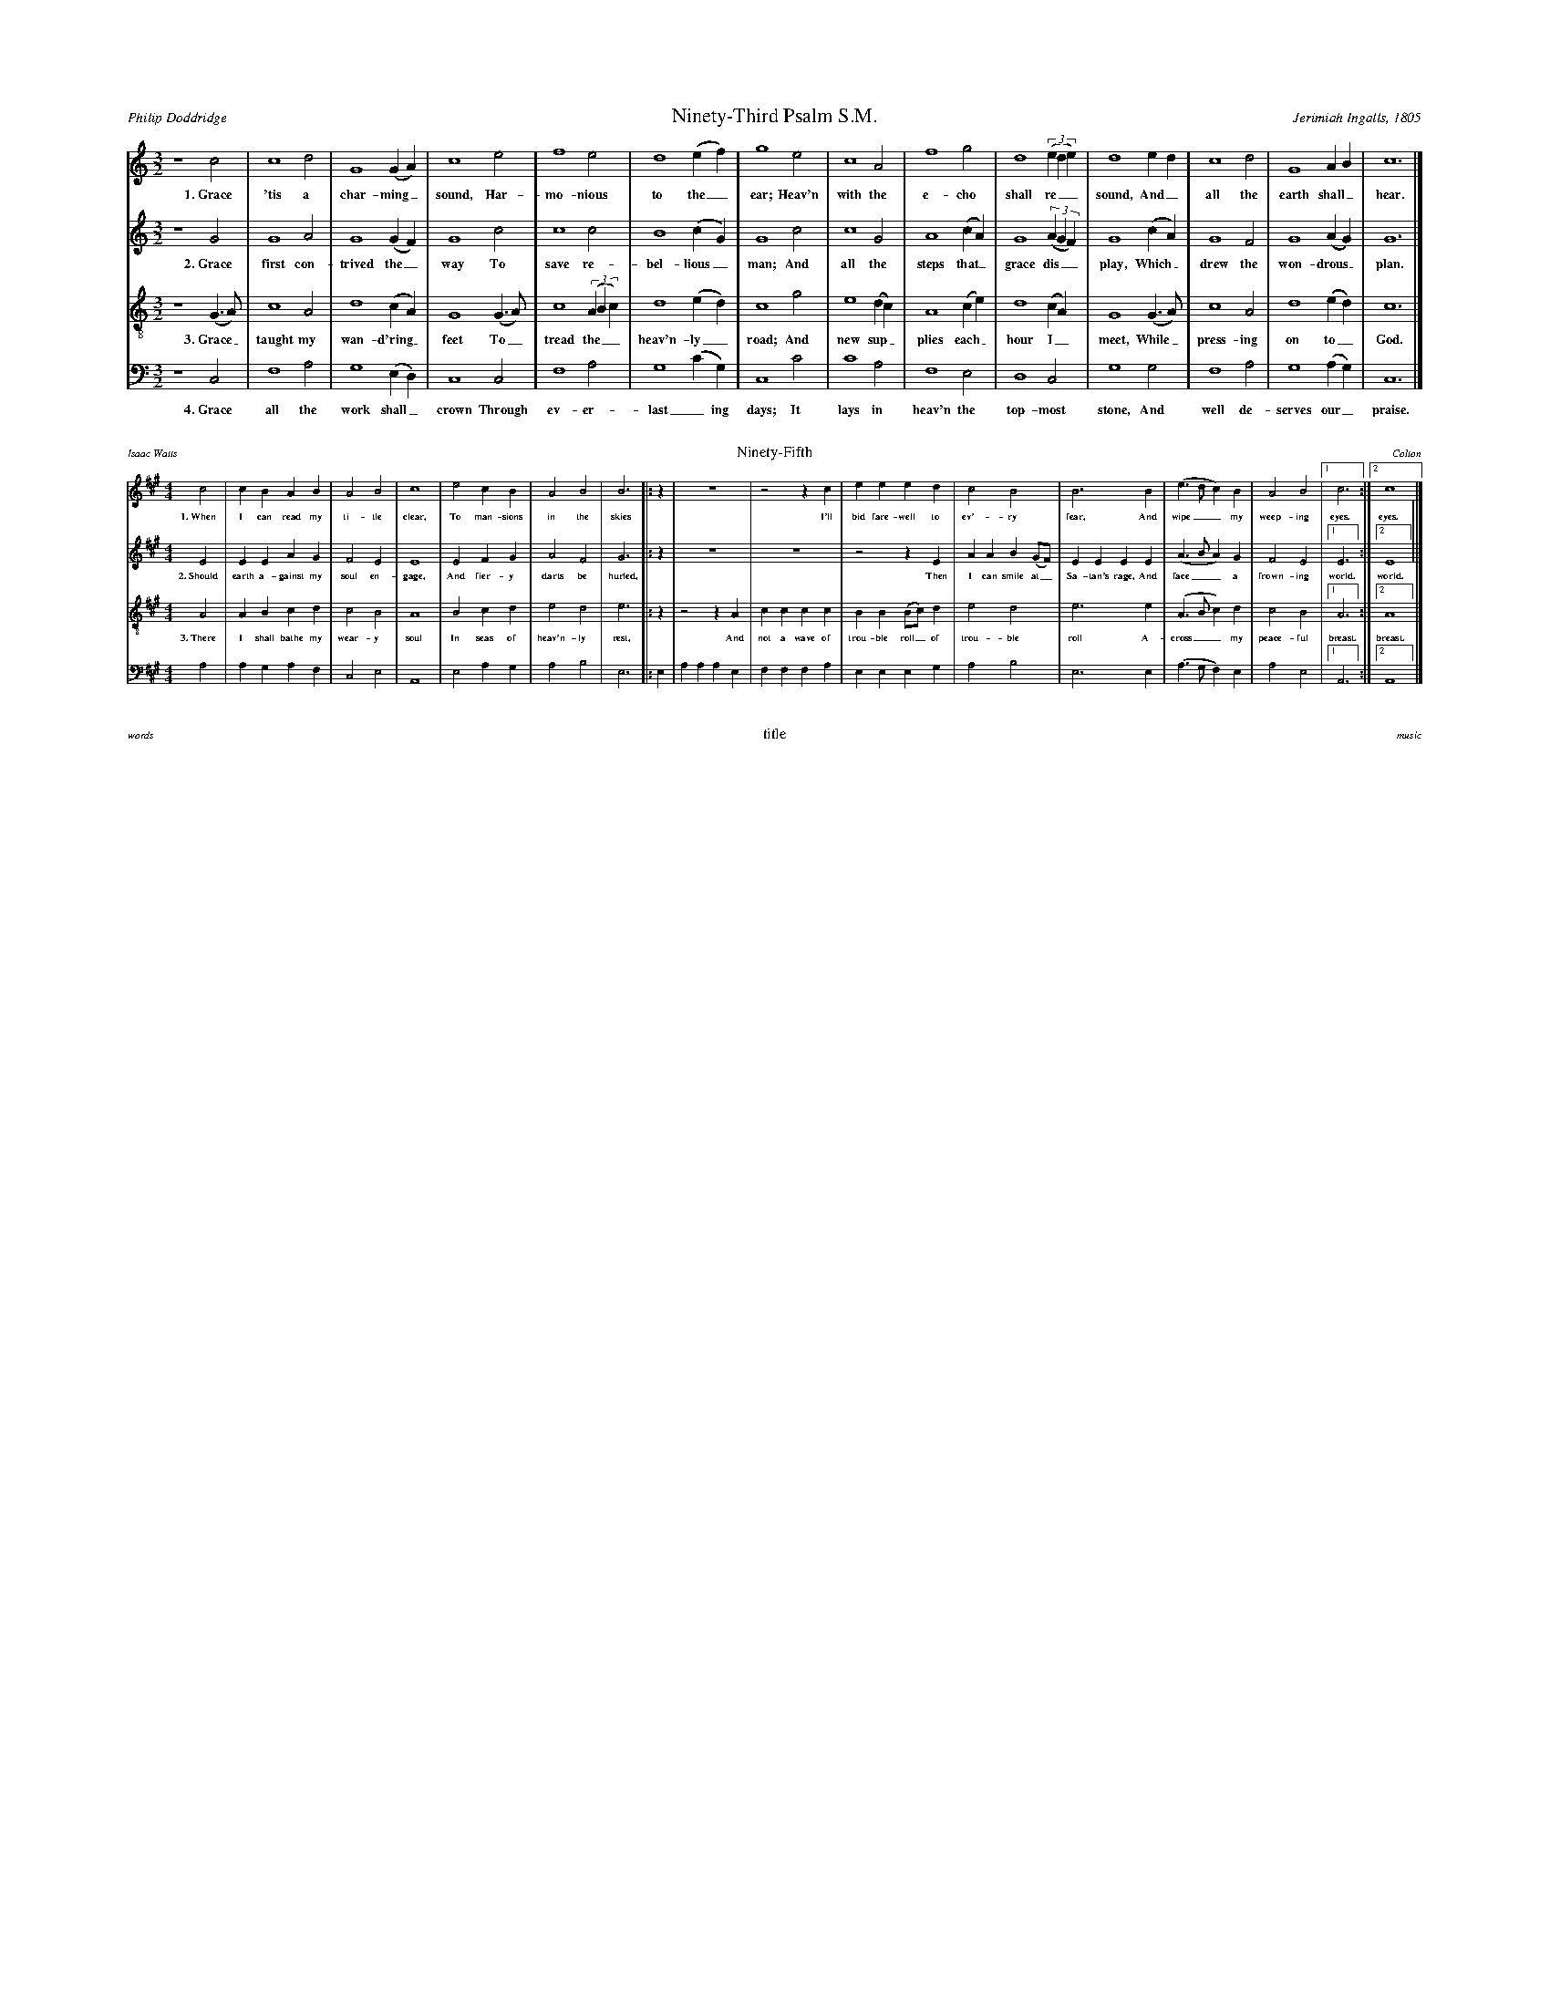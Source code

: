 %%abc-version 2.1
%%titletrim true
%%titleformat A-1 T C1, Z-1, S-1
%%writefields QP 0
%%landscape 2
%%scale .40

X:31
T:Ninety-Third Psalm S.M.
C:Jerimiah Ingalls, 1805
A:Philip Doddridge
L:1/2
M:3/2
Q:1/2=80
P:A4
K:CMaj
V:1 clef=treble
%%MIDI program 1 73 % Piccolo
V:2 clef=treble 
%%MIDI program 2 69 % Oboe
V:3 clef=treble-8
%%MIDI program 3 67 % Tenor Sax
V:4 clef=bass
%%MIDI program 4 71 % Bassoon
[P:A]
[V:1]
z2 c|c2 d|G2 (G/A/)|c2 e|f2 e|d2 (e/f/)|g2 e|c2 A|f2 g|d2 ((3e/d/e/)|d2 e/d/|c2 d|G2 A/B/|c3|]
%
w: 1.~Grace 'tis a char-ming_ sound, Har-mo-nious to the_ ear;
+: Heav'n with the e-cho shall re__sound, And_ all the earth shall_ hear.
%
[V:2]
z2 G|G2 A|G2 (G/F/)|G2 c|c2 c|B2 (c/G/)|G2 c|c2 G|A2 (c/A/)|G2 ((3A/G/F/)|G2 (c/A/)|G2 F|G2 (A/G/)|G3|]
w: 2.~Grace first con-trived the_ way To save re-bel-lious_ man;
+: And all the steps that_ grace dis__play, Which_ drew the won-drous_ plan.
%
[V:3]
z2 (G/>A/)|c2 A|d2 (c/A/)|G2 (G/>A/)|c2 ((3A/B/c/)|d2 (e/d/)|c2 g|e2 (d/c/)|A2 (c/e/)|d2 (c/A/)|G2 (G/>A/)|c2 A|d2 (e/d/)|c3|]
w: 3.~Grace_ taught my wan-d'ring_ feet To_ tread the__ heav'n-ly_ road;
+: And new sup_plies each_ hour I_ meet, While_ press-ing on to_ God.
%
[V:4]
z2 C,|F,2 A,|G,2 (E,/D,/)|C,2 C,|F,2 A,|G,2 (C/G,/)|C,2 C|C2 A,|F,2 E,|D,2 C,|G,2 G,|F,2 A,|G,2 (A,/G,/)|C,3|]
w: 4.~Grace all the work shall_ crown Through ev-er-last_ing days; 
+: It lays in heav'n the top-most stone, And well de-serves our_ praise.

%%scale .30

X:36
T:Ninety-Fifth
C:Colton
A:Isaac Watts
L:1/4
M:4/4
Q:1/4=150
P:A3
K:AMaj
V:1 clef=treble
%%MIDI program 1 73 % Piccolo
V:2 clef=treble 
%%MIDI program 2 69 % Oboe
V:3 clef=treble-8
%%MIDI program 3 67 % Tenor Sax
V:4 clef=bass
%%MIDI program 4 71 % Bassoon
[P:A]
[V:1]
c2|cBAB|A2B2|c4|e2cB|A2B2|B3|:z|z4|z2z c|eeed|c2B2|B3 B|(e>dc)B|A2B2|[1c3:|[2c4|]
w: 1.~When I can read my ti-tle clear, To man-sions in the skies
+: I'll bid fare-well to ev'-ry fear, And wipe__ my weep-ing eyes. eyes.
%
[V:2]
E2|EEAG|F2E2|E4|E2FG|A2F2|G3|:z|z4|z4|z2zE|AAB(G/F/)|EEEE|(A>BA)G|F2E2|[1E3:|[2E4||]
w: 2.~Should earth a-gainst my soul en-gage, And fier-y darts be hurled,
+: Then I can smile at_ Sa-tan's rage, And face__ a frown-ing world. world.
%
[V:3]
A2|ABcd|c2B2|A4|B2cd|e2d2|e3|:z|z2zA|cccc|BB(B/c/)d|e2d2|e3e|(A>Bc)d|c2B2|[1A3:|[2A4|]
w: 3.~There I shall bathe my wear-y soul In seas of heav'n-ly rest,
+: And not a wave of trou-ble roll_ of trou-ble roll A-cross__ my peace-ful breast. breast.
%
[V:4]
A,2|A,G,A,F,|C,2E,2|A,,4|E,2A,G,|A,2B,2|E,3|:E,|A,A,A,E,|F,F,F,A,|E,E,E,G,|A,2B,2|E,3E,|(A,>G,F,)E,|A,2E,2|[1A,,3:|[2A,,4|]


%%staffsep .8



X:999
T:title
C:music
A:words
L:1/2
M:3/2
Q:1/2=80
P:A4
K:CMaj
V:1 clef=treble
%%MIDI program 1 73 % Piccolo
V:2 clef=treble 
%%MIDI program 2 69 % Oboe
V:3 clef=treble-8
%%MIDI program 3 67 % Tenor Sax
V:4 clef=bass
%%MIDI program 4 71 % Bassoon
[P:A]
[V:1]
%
w: 1.~
+:
%
[V:2]
w: 2.~
+: 
%
[V:3]
w: 3.~
+: 
%
[V:4]
w: 4.~
+: 
